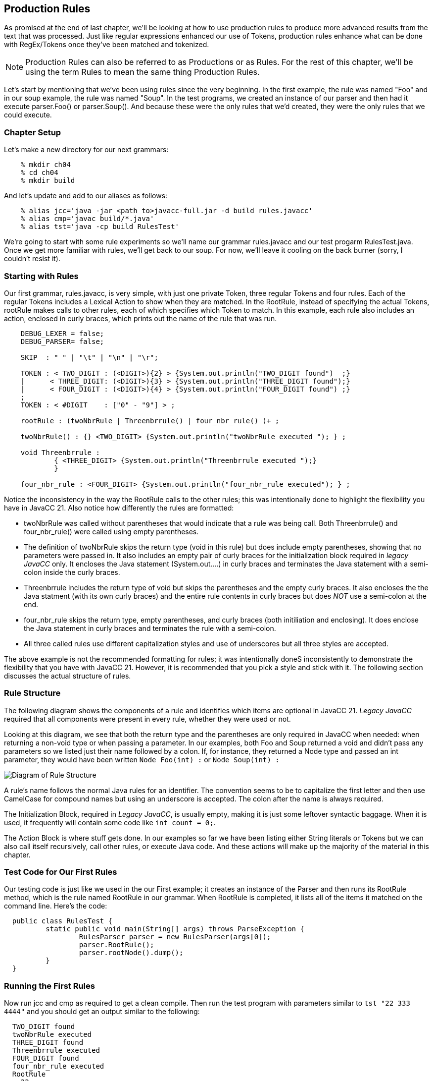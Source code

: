 :imagesdir: ./images
== Production Rules
As promised at the end of last chapter, we'll be looking at how to use production rules to produce more advanced results from the text that was processed. Just like regular expressions enhanced our use of Tokens, production rules enhance what can be done with RegEx/Tokens once they've been matched and tokenized.

NOTE: Production Rules can also be referred to as Productions or as Rules. For the rest of this chapter, we'll be using the term Rules to mean the same thing Production Rules.

Let's start by mentioning that we've been using rules since the very beginning. In the first example, the rule was named "Foo" and in our soup example, the rule was named "Soup". In the test programs, we created an instance of our parser and then had it execute parser.Foo() or parser.Soup(). And because these were the only rules that we'd created, they were the only rules that we could execute.

=== Chapter Setup
Let's make a new directory for our next grammars:
----
    % mkdir ch04
    % cd ch04
    % mkdir build
----
And let's update and add to our aliases as follows:
----
    % alias jcc='java -jar <path to>javacc-full.jar -d build rules.javacc'
    % alias cmp='javac build/*.java'
    % alias tst='java -cp build RulesTest'
----
We're going to start with some rule experiments so we'll name our grammar rules.javacc and our test progarm RulesTest.java. Once we get more familiar with rules, we'll get back to our soup. For now, we'll leave it cooling on the back burner (sorry, I couldn't resist it).

=== Starting with Rules
Our first grammar, rules.javacc, is very simple, with just one private Token, three regular Tokens and four rules. Each of the regular Tokens includes a Lexical Action to show when they are matched. In the RootRule, instead of specifying the actual Tokens, rootRule makes calls to other rules, each of which specifies which Token to match. In this example, each rule also includes an action, enclosed in curly braces, which prints out the name of the rule that was run.
----
    DEBUG_LEXER = false;
    DEBUG_PARSER= false;

    SKIP  : " " | "\t" | "\n" | "\r";

    TOKEN : < TWO_DIGIT : (<DIGIT>){2} > {System.out.println("TWO_DIGIT found")  ;}
    |      < THREE_DIGIT: (<DIGIT>){3} > {System.out.println("THREE_DIGIT found");}
    |      < FOUR_DIGIT : (<DIGIT>){4} > {System.out.println("FOUR_DIGIT found") ;}
    ;
    TOKEN : < #DIGIT    : ["0" - "9"] > ;

    rootRule : (twoNbrRule | Threenbrrule() | four_nbr_rule() )+ ;

    twoNbrRule() : {} <TWO_DIGIT> {System.out.println("twoNbrRule executed "); } ;

    void Threenbrrule :
            { <THREE_DIGIT> {System.out.println("Threenbrrule executed ");}
            }

    four_nbr_rule : <FOUR_DIGIT> {System.out.println("four_nbr_rule executed"); } ;
----
Notice the inconsistency in the way the RootRule calls to the other rules; this was intentionally done to highlight the flexibility you have in JavaCC 21. Also notice how differently the rules are formatted:

*   twoNbrRule was called without parentheses that would indicate that a rule was being call. Both Threenbrrule() and four_nbr_rule() were called using empty parentheses.
*   The definition of twoNbrRule skips the return type (void in this rule) but does include empty parentheses, showing that no parameters were passed in. It also includes an empty pair of curly braces for the initialization block required in _legacy JavaCC_ only. It encloses the Java statement (System.out....) in curly braces and terminates the Java statement with a semi-colon inside the curly braces.
*   Threenbrrule includes the return type of void but skips the parentheses and the empty curly braces. It also encloses the the Java statment (with its own curly braces) and the entire rule contents in curly braces but does _NOT_ use a semi-colon at the end.
*   four_nbr_rule skips the return type, empty parentheses, and curly braces (both initiliation and enclosing). It does enclose the Java statement in curly braces and terminates the rule with a semi-colon.
*   All three called rules use different capitalization styles and use of underscores but all three styles are accepted.

The above example is not the recommended formatting for rules; it was intentionally doneS inconsistently to demonstrate the flexibility that you have with JavaCC 21. However, it is recommended that you pick a style and stick with it. The following section discusses the actual structure of rules.

=== Rule Structure
The following diagram shows the components of a rule and identifies which items are optional in JavaCC 21. _Legacy JavaCC_ required that all components were present in every rule, whether they were used or not.

Looking at this diagram, we see that both the return type and the parentheses are only required in JavaCC when needed: when returning a non-void type or when passing a parameter. In our examples, both Foo and Soup returned a void and didn't pass any parameters so we listed just their name followed by a colon. If, for instance, they returned a Node type and passed an int parameter, they would have been written `Node Foo(int) :` or `Node Soup(int) :`

image::4RuleStructure.png[Diagram of Rule Structure]

A rule's name follows the normal Java rules for an identifier. The convention seems to be to capitalize the first letter and then use CamelCase for compound names but using an underscore is accepted. The colon after the name is always required.

The Initialization Block, required in _Legacy JavaCC_, is usually empty, making it is just some leftover syntactic baggage. When it is used, it frequently will contain some code like `int count = 0;`.

The Action Block is where stuff gets done. In our examples so far we have been listing either String literals or Tokens but we can also call itself recursively, call other rules, or execute Java code. And these actions will make up the majority of the material in this chapter.

=== Test Code for Our First Rules
Our testing code is just like we used in the our First example; it creates an instance of the Parser and then runs its RootRule method, which is the rule named RootRule in our grammar. When RootRule is completed, it lists all of the items it matched on the command line. Here's the code:
----
  public class RulesTest {
          static public void main(String[] args) throws ParseException {
                  RulesParser parser = new RulesParser(args[0]);
                  parser.RootRule();
                  parser.rootNode().dump();
          }
  }
----
=== Running the First Rules
Now run jcc and cmp as required to get a clean compile. Then run the test program with parameters similar to `tst "22 333 4444"` and you should get an output similar to the following:
----
  TWO_DIGIT found
  twoNbrRule executed
  THREE_DIGIT found
  Threenbrrule executed
  FOUR_DIGIT found
  four_nbr_rule executed
  RootRule
    22
    333
    4444
----
=== A More Consistent Version of the Rules
The next example will use modified versions of these same Nbr rules. For the rest of this chapter, the general formatting guidelines will be as follows:

*   Return types of void will be skipped
*   Rules without parameters will be defined without empty parentheses
*   Rules that are called will include parentheses, even if they are empty. They are included to make it clearer that a rule is to be run. As you get more experienced with Javacc 21, you may prefer to skip the parentheses unless you are actually passing parameters to the rule.
*   Rule names will begin with a lowercase letter, just like method calls in Java normally begin with a lowercase letter. The rest of the rule name will use camelCase, like in Java.
*   The curly braces for empty initialization blocks will be omitted. If initialization is required, it will be handlded in the action block.
*   The action block will skip the enclosing curly braces and instead terminate the block with a semi-colon.
*   Lexical actions will only be used when needed, not for notification or troubleshooting.

Update the rules grammer to look like the following:
----
 DEBUG_LEXER = false;
 DEBUG_PARSER= false;

 SKIP  : " " | "\t" | "\n" | "\r";
 TOKEN : < TWO_DIGIT : (<DIGIT>){2} > 
 |      < THREE_DIGIT: (<DIGIT>){3} > 
 |      < FOUR_DIGIT : (<DIGIT>){4} > 
 ;
 TOKEN : < #DIGIT    : ["0" - "9"] > ;  

 starterRule : {System.out.println("starterRule called");} 
		(twoNbrRule() | threeNbrRule() | fourNbrRule())+ 
		{System.out.println("Ready to dump the rootNode");} ;
 twoNbrRule  : {System.out.println("twoNbrRule executed "); } 
			    <TWO_DIGIT> ;
 threeNbrRule: <THREE_DIGIT> 
                {System.out.println("threeNbrRule executed ");} ;
 fourNbrRule : {System.out.println("fourNbrRule executed "); } 
			    <FOUR_DIGIT>  ;
----
NOTE: rootRule was renamed starterRule in this example. You can name your first rule any legal name that you want, but start() and run() are popular choices because start() and run() are commonly used in the Java API.

If you change rootRule to starterRule (or any other name), be sure to update RulesTest.java to use the new name.

Now when we rerun jcc and cmp and `tst "22 333 4444"`` your output should look similar to the following:
----
 starterRule called
 twoNbrRule executed
 threeNbrRule executed
 fourNbrRule executed
 Ready to dump the rootNode
 starterRule
   12
   123
   1234
----
Notice that the rootNode is whatever you named your first rule, in our case, "starterRule". Also notice that if you rerun the example code that it will list the executed rules in the order that the dump lists them, no matter how many of 2-digit, 3-digit or 4-digit numbers you list. 

=== Longest Token Matched First (aka Greedy Matching)
But what happens if you don't leave whitespace between the numbers in the argument? If, for example, you enter `tst 121231234` or `tst 1212312345`. JavaCC will match the longest Token that it can (<FOUR_DIGIT>) as many times as it can and then, when there are less than 4 digits remaining, try to match any shorter tokens. So, for the "121231234" example, the last digit is discarded because it doesn't match any Token:
----
 $ tst "121231234"
 starterRule called
 fourNbrRule executed
 fourNbrRule executed
 Ready to dump the rootNode
 starterRule
   1212
   3123
----
NOTE: What about the leftover "4" at the end, you're probably asking. Why wasn't there an error or message about an invalid token? The starterRule provided rules for responding to different kinds of tokens but no rules for the leftover single digit. The logic of JavaCC assumes that if it has successfully matched a token and/or a rule then it has fulfilled its assigned duties and that something else will process that leftover token.

However, in the "1212312345" example, the <FOUR_DIGIT> token is matched twice and the remaining digits are matched to a <TWO_DIGIT> token.
----
 $ tst "1212312345"
 starterRule called
 fourNbrRule executed
 fourNbrRule executed
 twoNbrRule executed
 Ready to dump the rootNode
 starterRule
   1212
   3123
   45
----
=== Turn ON DEBUG_LEXER for a Moment
Now go back into the grammar and turn on the debugger for the lexer (DEBUG_LEXER=true;), then rerun jcc and cmp. After running tst "22 333 4444" you'll get a bunch of debug output in addition to the previous output. Let's tighten our focus and do:
----
 $ tst "1234"
 Jul 19, 2021 3:22:23 PM RulesEx2Lexer nextToken
 INFO: Current character : 49 (49) at line 1 column 1
 Jul 19, 2021 3:22:23 PM RulesEx2Lexer jjMoveStringLiteralDfa0_DEFAULT
 INFO:    No string literal matches possible.
 Jul 19, 2021 3:22:23 PM RulesEx2Lexer jjMoveNfa_DEFAULT
 INFO: 50 (50) at line 1 column 2
 Jul 19, 2021 3:22:23 PM RulesEx2Lexer jjMoveNfa_DEFAULT
 INFO:    Currently matched the first 2 characters as a <TWO_DIGIT> token.
 Jul 19, 2021 3:22:23 PM RulesEx2Lexer jjMoveNfa_DEFAULT
 INFO: 51 (51) at line 1 column 3
 Jul 19, 2021 3:22:23 PM RulesEx2Lexer jjMoveNfa_DEFAULT
 INFO:    Currently matched the first 3 characters as a <THREE_DIGIT> token.
 Jul 19, 2021 3:22:23 PM RulesEx2Lexer jjMoveNfa_DEFAULT
 INFO: 52 (52) at line 1 column 4
 Jul 19, 2021 3:22:23 PM RulesEx2Lexer jjMoveNfa_DEFAULT
 INFO:    Currently matched the first 4 characters as a <FOUR_DIGIT> token.
 Jul 19, 2021 3:22:23 PM RulesEx2Lexer nextToken
 INFO: ****** FOUND A <FOUR_DIGIT> MATCH (1234) ******

 starterRule called
 fourNbrRule executed
 Jul 19, 2021 3:22:23 PM RulesEx2Lexer generateEOF
 INFO: Returning the <EOF> token.
 Ready to dump the rootNode
 1234
----
Reading thru the debugging messages, the Lexer began by reading the first character but couldn't match any literals so it then read the next character and discovered that it could match a token so it displayed the line "Currently matched the first 2 characters as a <TWO_DIGIT> token." The Lexer then read the next character and discovered that it could match a <THREE_DIGIT> token and displayed the appropriate message. The Lexer then read another character and discovered that it could match a <FOUR_DIGIT> token and displayed the appropriate message.

Only after after reading in "1234" and recognizing it as a <FOUR_DIGIT> token does the starterRule continue running and display the message "starterRule called". The starterRule continues running and selects the appropriate rule to execute.

It may seem odd that the starterRule println statement isn't the first item listed; its the first item in starterRule, before any rules or tokens are evaluated. If you turn on DEBUG_PARSER and rerun jcc, cmp, and tst, you'll find that starterRule has in fact started but before it executes any actions, it tries to get a Token, which means that the Lexer runs, which performs the processing shown in the debugging statements above.

The order of execution isn't normally critical; what is critical is that we understand that the Lexer and the Parser take turns controlling the flow of execution and that the Lexer tries to load the next Token before handing control back to the Parser to consume that Token.

NOTE: Sharp-eyed readers may have noticed that the single value passed on the command was simply listed instead of being indented under "starterRule". This is because of the SMART_NODE_CREATION option defaults to true; set it to false or provide more values to parse and the normal indentation will return. But we're getting ahead of ourselves; we'll cover nodes and trees in a later chapter.